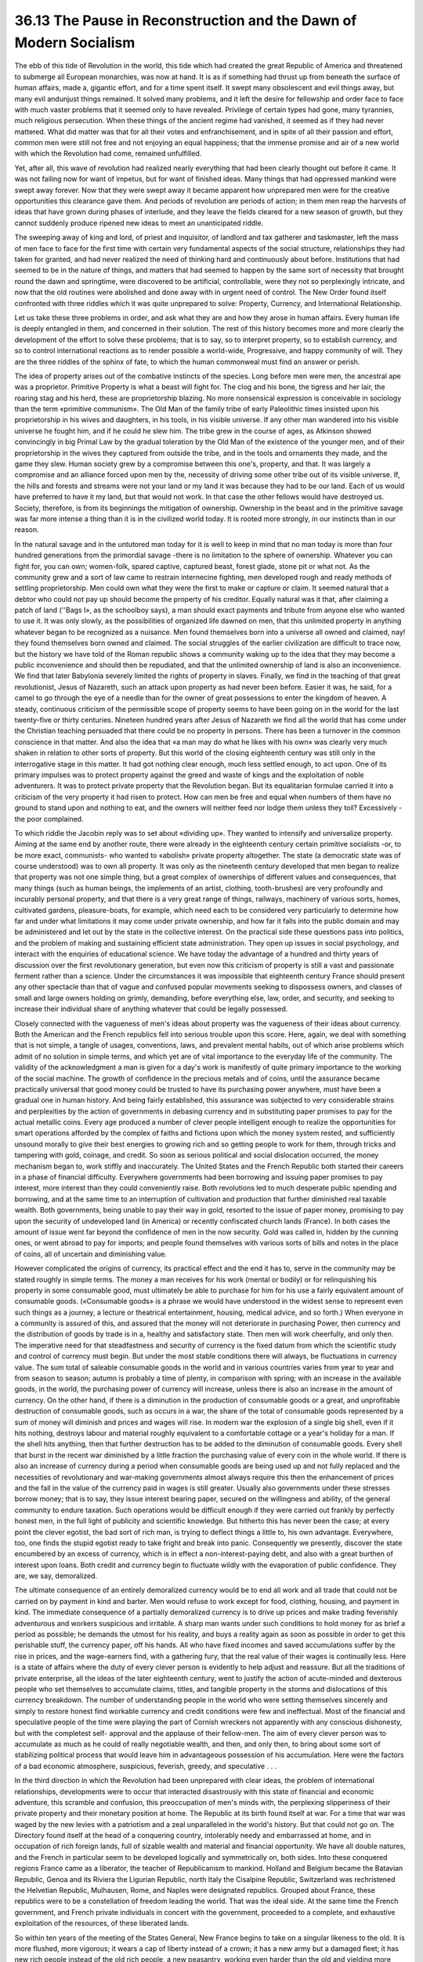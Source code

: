 
36.13 The Pause in Reconstruction and the Dawn of Modern Socialism
========================================================================
The ebb of this tide of Revolution in the world, this tide which had created
the great Republic of America and threatened to submerge all European
monarchies, was now at hand. It is as if something had thrust up from beneath
the surface of human affairs, made a, gigantic effort, and for a time spent
itself. It swept many obsolescent and evil things away, but many evil andunjust
things remained. It solved many problems, and it left the desire for fellowship
and order face to face with much vaster problems that it seemed only to have
revealed. Privilege of certain types had gone, many tyrannies, much religious
persecution. When these things of the ancient regime had vanished, it seemed as
if they had never mattered. What did matter was that for all their votes and
enfranchisement, and in spite of all their passion and effort, common men were
still not free and not enjoying an equal happiness; that the immense promise and
air of a new world with which the Revolution had come, remained unfulfilled.

Yet, after all, this wave of revolution had realized nearly everything that
had been clearly thought out before it came. It was not failing now for want of
impetus, but for want of finished ideas. Many things that had oppressed mankind
were swept away forever. Now that they were swept away it became apparent how
unprepared men were for the creative opportunities this clearance gave them. And
periods of revolution are periods of action; in them men reap the harvests of
ideas that have grown during phases of interlude, and they leave the fields
cleared for a new season of growth, but they cannot suddenly produce ripened new
ideas to meet an unanticipated riddle.

The sweeping away of king and lord, of priest and inquisitor, of landlord and
tax gatherer and taskmaster, left the mass of men face to face for the first
time with certain very fundamental aspects of the social structure,
relationships they had taken for granted, and had never realized the need of
thinking hard and continuously about before. Institutions that had seemed to be
in the nature of things, and matters that had seemed to happen by the same sort
of necessity that brought round the dawn and springtime, were discovered to be
artificial, controllable, were they not so perplexingly intricate, and now that
the old routines were abolished and done away with in urgent need of control.
The New Order found itself confronted with three riddles which it was quite
unprepared to solve: Property, Currency, and International Relationship.

Let us take these three problems in order, and ask what they are and how they
arose in human affairs. Every human life is deeply entangled in them, and
concerned in their solution. The rest of this history becomes more and more
clearly the development of the effort to solve these problems; that is to say,
so to interpret property, so to establish currency, and so to control
international reactions as to render possible a world-wide, Progressive, and
happy community of will. They are the three riddles of the sphinx of fate, to
which the human commonweal must find an answer or perish.

The idea of property arises out of the combative instincts of the species.
Long before men were men, the ancestral ape was a proprietor. Primitive Property
is what a beast will fight for. The clog and his bone, the tigress and her lair,
the roaring stag and his herd, these are proprietorship blazing. No more
nonsensical expression is conceivable in sociology than the term «primitive
communism». The Old Man of the family tribe of early Paleolithic times insisted
upon his proprietorship in his wives and daughters, in his tools, in his visible
universe. If any other man wandered into his visible universe he fought him, and
if he could he slew him. The tribe grew in the course of ages, as Atkinson
showed convincingly in big Primal Law by the gradual toleration by the Old Man
of the existence of the younger men, and of their proprietorship in the wives
they captured from outside the tribe, and in the tools and ornaments they made,
and the game they slew. Human society grew by a compromise between this one's,
property, and that. It was largely a compromise and an alliance forced upon men
by the, necessity of driving some other tribe out of its visible universe. If,
the hills and forests and streams were not your land or my land it was because
they had to be our land. Each of us would have preferred to have it my land, but
that would not work. In that case the other fellows would have destroyed us.
Society, therefore, is from its beginnings the mitigation of ownership.
Ownership in the beast and in the primitive savage was far more intense a thing
than it is in the civilized world today. It is rooted more strongly, in our
instincts than in our reason.

In the natural savage and in the untutored man today for it is well to keep
in mind that no man today is more than four hundred generations from the
primordial savage -there is no limitation to the sphere of ownership. Whatever
you can fight for, you can own; women-folk, spared captive, captured beast,
forest glade, stone pit or what not. As the community grew and a sort of law
came to restrain internecine fighting, men developed rough and ready methods of
settling proprietorship. Men could own what they were the first to make or
capture or claim. It seemed natural that a debtor who could not pay up should
become the property of his creditor. Equally natural was it that, after claiming
a patch of land (''Bags I», as the schoolboy says), a man should exact payments
and tribute from anyone else who wanted to use it. It was only slowly, as the
possibilities of organized life dawned on men, that this unlimited property in
anything whatever began to be recognized as a nuisance. Men found themselves
born into a universe all owned and claimed, nay! they found themselves born
owned and claimed. The social struggles of the earlier civilization are
difficult to trace now, but the history we have told of the Roman republic shows
a community waking up to the idea that they may become a public inconvenience
and should then be repudiated, and that the unlimited ownership of land is also
an inconvenience. We find that later Babylonia severely limited the rights of
property in slaves. Finally, we find in the teaching of that great
revolutionist, Jesus of Nazareth, such an attack upon property as had never been
before. Easier it was, he said, for a camel to go through the eye of a needle
than for the owner of great possessions to enter the kingdom of heaven. A
steady, continuous criticism of the permissible scope of property seems to have
been going on in the world for the last twenty-five or thirty centuries.
Nineteen hundred years after Jesus of Nazareth we find all the world that has
come under the Christian teaching persuaded that there could be no property in
persons. There has been a turnover in the common conscience in that matter. And
also the idea that «a man may do what he likes with his own» was clearly very
much shaken in relation to other sorts of property. But this world of the
closing eighteenth century was still only in the interrogative stage in this
matter. It had got nothing clear enough, much less settled enough, to act upon.
One of its primary impulses was to protect property against the greed and waste
of kings and the exploitation of noble adventurers. It was to protect private
property that the Revolution began. But its equalitarian formulae carried it
into a criticism of the very property it had risen to protect. How can men be
free and equal when numbers of them have no ground to stand upon and nothing to
eat, and the owners will neither feed nor lodge them unless they toil?
Excessively -the poor complained.

To which riddle the Jacobin reply was to set about «dividing up». They wanted
to intensify and universalize property. Aiming at the same end by another route,
there were already in the eighteenth century certain primitive socialists -or,
to be more exact, communists- who wanted to «abolish» private property
altogether. The state (a democratic state was of course understood) was to own
all property. It was only as the nineteenth century developed that men began to
realize that property was not one simple thing, but a great complex of
ownerships of different values and consequences, that many things (such as human
beings, the implements of an artist, clothing, tooth-brushes) are very
profoundly and incurably personal property, and that there is a very great range
of things, railways, machinery of various sorts, homes, cultivated gardens,
pleasure-boats, for example, which need each to be considered very particularly
to determine how far and under what limitations it may come under private
ownership, and how far it falls into the public domain and may be administered
and let out by the state in the collective interest. On the practical side these
questions pass into politics, and the problem of making and sustaining efficient
state administration. They open up issues in social psychology, and interact
with the enquiries of educational science. We have today the advantage of a
hundred and thirty years of discussion over the first revolutionary generation,
but even now this criticism of property is still a vast and passionate ferment
rather than a science. Under the circumstances it was impossible that eighteenth
century France should present any other spectacle than that of vague and
confused popular movements seeking to dispossess owners, and classes of small
and large owners holding on grimly, demanding, before everything else, law,
order, and security, and seeking to increase their individual share of anything
whatever that could be legally possessed.

Closely connected with the vagueness of men's ideas about property was the
vagueness of their ideas about currency. Both the American and the French
republics fell into serious trouble upon this score. Here, again, we deal with
something that is not simple, a tangle of usages, conventions, laws, and
prevalent mental habits, out of which arise problems which admit of no solution
in simple terms, and which yet are of vital importance to the everyday life of
the community. The validity of the acknowledgment a man is given for a day's
work is manifestly of quite primary importance to the working of the social
machine. The growth of confidence in the precious metals and of coins, until the
assurance became practically universal that good money could be trusted to have
its purchasing power anywhere, must have been a gradual one in human history.
And being fairly established, this assurance was subjected to very considerable
strains and perplexities by the action of governments in debasing currency and
in substituting paper promises to pay for the actual metallic coins. Every age
produced a number of clever people intelligent enough to realize the
opportunities for smart operations afforded by the complex of faiths and
fictions upon which the money system rested, and sufficiently unsound morally to
give their best energies to growing rich and so getting people to work for them,
through tricks and tampering with gold, coinage, and credit. So soon as serious
political and social dislocation occurred, the money mechanism began to, work
stiffly and inaccurately. The United States and the French Republic both started
their careers in a phase of financial difficulty. Everywhere governments had
been borrowing and issuing paper promises to pay interest, more interest than
they could conveniently raise. Both revolutions led to much desperate public
spending and borrowing, and at the same time to an interruption of cultivation
and production that further diminished real taxable wealth. Both governments,
being unable to pay their way in gold, resorted to the issue of paper money,
promising to pay upon the security of undeveloped land (in America) or recently
confiscated church lands (France). In both cases the amount of issue went far
beyond the confidence of men in the now security. Gold was called in, hidden by
the cunning ones, or went abroad to pay for imports; and people found themselves
with various sorts of bills and notes in the place of coins, all of uncertain
and diminishing value.

However complicated the origins of currency, its practical effect and the end
it has to, serve in the community may be stated roughly in simple terms. The
money a man receives for his work (mental or bodily) or for relinquishing his
property in some consumable good, must ultimately be able to purchase for him
for his use a fairly equivalent amount of consumable goods. («Consumable goods»
is a phrase we would have understood in the widest sense to represent even such
things as a journey, a lecture or theatrical entertainment, housing, medical
advice, and so forth.) When everyone in a community is assured of this, and
assured that the money will not deteriorate in purchasing Power, then currency
and the distribution of goods by trade is in a, healthy and satisfactory state.
Then men will work cheerfully, and only then. The imperative need for that
steadfastness and security of currency is the fixed datum from which the
scientific study and control of currency must begin. But under the most stable
conditions there will always, be fluctuations in currency value. The sum total
of saleable consumable goods in the world and in various countries varies from
year to year and from season to season; autumn is probably a time of plenty, in
comparison with spring; with an increase in the available goods, in the world,
the purchasing power of currency will increase, unless there is also an increase
in the amount of currency. On the other hand, if there is a diminution in the
production of consumable goods or a great, and unprofitable destruction of
consumable goods, such as occurs in a war, the share of the total of consumable
goods represented by a sum of money will diminish and prices and wages will
rise. In modern war the explosion of a single big shell, even if it hits
nothing, destroys labour and material roughly equivalent to a comfortable
cottage or a year's holiday for a man. If the shell hits anything, then that
further destruction has to be added to the diminution of consumable goods. Every
shell that burst in the recent war diminished by a little fraction the
purchasing value of every coin in the whole world. If there is also an increase
of currency during a period when consumable goods are being used up and not
fully replaced and the necessities of revolutionary and war-making governments
almost always require this then the enhancement of prices and the fall in the
value of the currency paid in wages is still greater. Usually also governments
under these stresses borrow money; that is to say, they issue interest bearing
paper, secured on the willingness and ability, of the general community to
endure taxation. Such operations would be difficult enough if they were carried
out frankly by perfectly honest men, in the full light of publicity and
scientific knowledge. But hitherto this has never been the case; at every point
the clever egotist, the bad sort of rich man, is trying to deflect things a
little to, his own advantage. Everywhere, too, one finds the stupid egotist
ready to take fright and break into panic. Consequently we presently, discover
the state encumbered by an excess of currency, which is in effect a
non-interest-paying debt, and also with a great burthen of interest upon loans.
Both credit and currency begin to fluctuate wildly with the evaporation of
public confidence. They are, we say, demoralized.

The ultimate consequence of an entirely demoralized currency would be to end
all work and all trade that could not be carried on by payment in kind and
barter. Men would refuse to work except for food, clothing, housing, and payment
in kind. The immediate consequence of a partially demoralized currency is to
drive up prices and make trading feverishly adventurous and workers suspicious
and irritable. A sharp man wants under such conditions to hold money for as
brief a period as possible; he demands the utmost for his reality, and buys a
reality again as soon as possible in order to get this perishable stuff, the
currency paper, off his hands. All who have fixed incomes and saved
accumulations suffer by the rise in prices, and the wage-earners find, with a
gathering fury, that the real value of their wages is continually less. Here is
a state of affairs where the duty of every clever person is evidently to help
adjust and reassure. But all the traditions of private enterprise, all the ideas
of the later eighteenth century, went to justify the action of acute-minded and
dexterous people who set themselves to accumulate claims, titles, and tangible
property in the storms and dislocations of this currency breakdown. The number
of understanding people in the world who were setting themselves sincerely and
simply to restore honest find workable currency and credit conditions were few
and ineffectual. Most of the financial and speculative people of the time were
playing the part of Cornish wreckers not apparently with any conscious
dishonesty, but with the completest self- approval and the applause of their
fellow-men. The aim of every clever person was to accumulate as much as he could
of really negotiable wealth, and then, and only then, to bring about some sort
of stabilizing political process that would leave him in advantageous possession
of his accumulation. Here were the factors of a bad economic atmosphere,
suspicious, feverish, greedy, and speculative . . .

In the third direction in which the Revolution had been unprepared with clear
ideas, the problem of international relationships, developments were to occur
that interacted disastrously with this state of financial and economic
adventure, this scramble and confusion, this preoccupation of men's minds with,
the perplexing slipperiness of their private property and their monetary
position at home. The Republic at its birth found itself at war. For a time that
war was waged by the new levies with a patriotism and a zeal unparalleled in the
world's history. But that could not go on. The Directory found itself at the
head of a conquering country, intolerably needy and embarrassed at home, and in
occupation of rich foreign lands, full of sizable wealth and material and
financial opportunity. We have all double natures, and the French in particular
seem to be developed logically and symmetrically on, both sides. Into these
conquered regions France came as a liberator, the teacher of Republicanism to
mankind. Holland and Belgium became the Batavian Republic, Genoa and its Riviera
the Ligurian Republic, north Italy the Cisalpine Republic, Switzerland was
rechristened the Helvetian Republic, Mulhausen, Rome, and Naples were designated
republics. Grouped about France, these republics were to be a constellation of
freedom leading the world. That was the ideal side. At the same time the French
government, and French private individuals in concert with the government,
proceeded to a complete, and exhaustive exploitation of the resources, of these
liberated lands.

So within ten years of the meeting of the States General, New France begins
to take on a singular likeness to the old. It is more flushed, more vigorous; it
wears a cap of liberty instead of a crown; it has a new army but a damaged
fleet; it has new rich people instead of the old rich people, a new peasantry,
working even harder than the old and yielding more taxes, a new foreign policy
curiously like the old foreign policy disrobed, and there is no Millennium.
